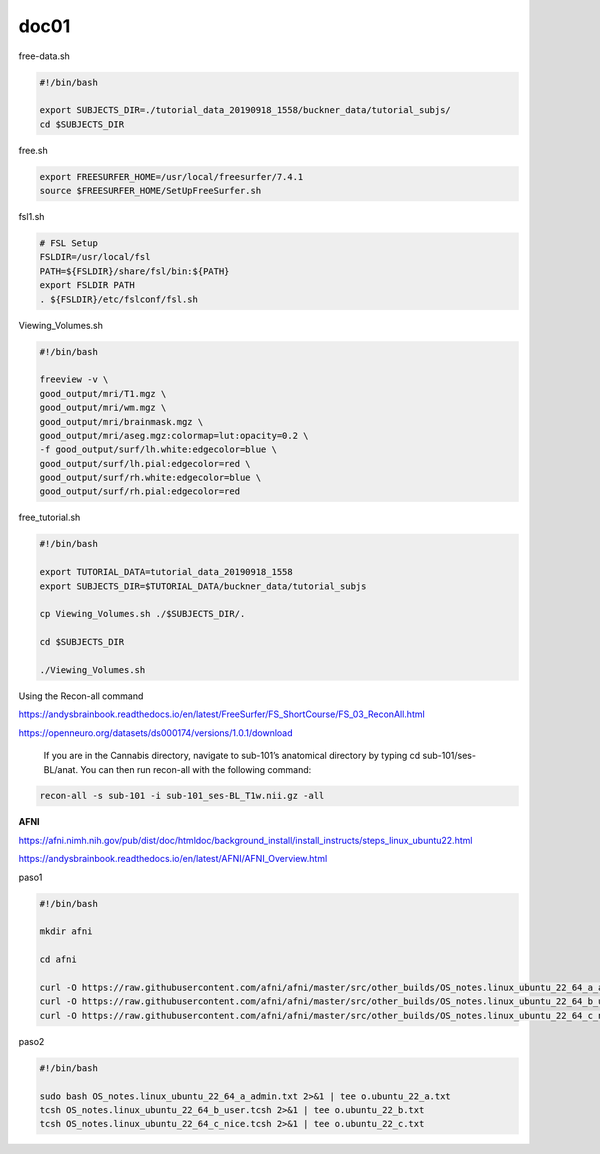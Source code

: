 doc01
=====

free-data.sh

..  code:: Bash

   #!/bin/bash

   export SUBJECTS_DIR=./tutorial_data_20190918_1558/buckner_data/tutorial_subjs/
   cd $SUBJECTS_DIR

free.sh

.. code:: Bash

   export FREESURFER_HOME=/usr/local/freesurfer/7.4.1
   source $FREESURFER_HOME/SetUpFreeSurfer.sh

.. code:: Bash

fsl1.sh

.. code:: Bash

   # FSL Setup
   FSLDIR=/usr/local/fsl
   PATH=${FSLDIR}/share/fsl/bin:${PATH}
   export FSLDIR PATH
   . ${FSLDIR}/etc/fslconf/fsl.sh

Viewing_Volumes.sh

.. code:: Bash

   #!/bin/bash

   freeview -v \
   good_output/mri/T1.mgz \
   good_output/mri/wm.mgz \
   good_output/mri/brainmask.mgz \
   good_output/mri/aseg.mgz:colormap=lut:opacity=0.2 \
   -f good_output/surf/lh.white:edgecolor=blue \
   good_output/surf/lh.pial:edgecolor=red \
   good_output/surf/rh.white:edgecolor=blue \
   good_output/surf/rh.pial:edgecolor=red


free_tutorial.sh

.. code:: Bash

   #!/bin/bash

   export TUTORIAL_DATA=tutorial_data_20190918_1558
   export SUBJECTS_DIR=$TUTORIAL_DATA/buckner_data/tutorial_subjs

   cp Viewing_Volumes.sh ./$SUBJECTS_DIR/.

   cd $SUBJECTS_DIR

   ./Viewing_Volumes.sh

Using the Recon-all command

https://andysbrainbook.readthedocs.io/en/latest/FreeSurfer/FS_ShortCourse/FS_03_ReconAll.html

https://openneuro.org/datasets/ds000174/versions/1.0.1/download

 If you are in the Cannabis directory, navigate to sub-101’s anatomical directory by typing cd sub-101/ses-BL/anat. You can then run recon-all with the following command:

.. code:: Bash

   recon-all -s sub-101 -i sub-101_ses-BL_T1w.nii.gz -all

**AFNI**

https://afni.nimh.nih.gov/pub/dist/doc/htmldoc/background_install/install_instructs/steps_linux_ubuntu22.html

https://andysbrainbook.readthedocs.io/en/latest/AFNI/AFNI_Overview.html


paso1

.. code:: Bash

   #!/bin/bash

   mkdir afni

   cd afni

   curl -O https://raw.githubusercontent.com/afni/afni/master/src/other_builds/OS_notes.linux_ubuntu_22_64_a_admin.txt
   curl -O https://raw.githubusercontent.com/afni/afni/master/src/other_builds/OS_notes.linux_ubuntu_22_64_b_user.tcsh
   curl -O https://raw.githubusercontent.com/afni/afni/master/src/other_builds/OS_notes.linux_ubuntu_22_64_c_nice.tcsh


paso2

.. code:: Bash

   #!/bin/bash

   sudo bash OS_notes.linux_ubuntu_22_64_a_admin.txt 2>&1 | tee o.ubuntu_22_a.txt
   tcsh OS_notes.linux_ubuntu_22_64_b_user.tcsh 2>&1 | tee o.ubuntu_22_b.txt
   tcsh OS_notes.linux_ubuntu_22_64_c_nice.tcsh 2>&1 | tee o.ubuntu_22_c.txt

